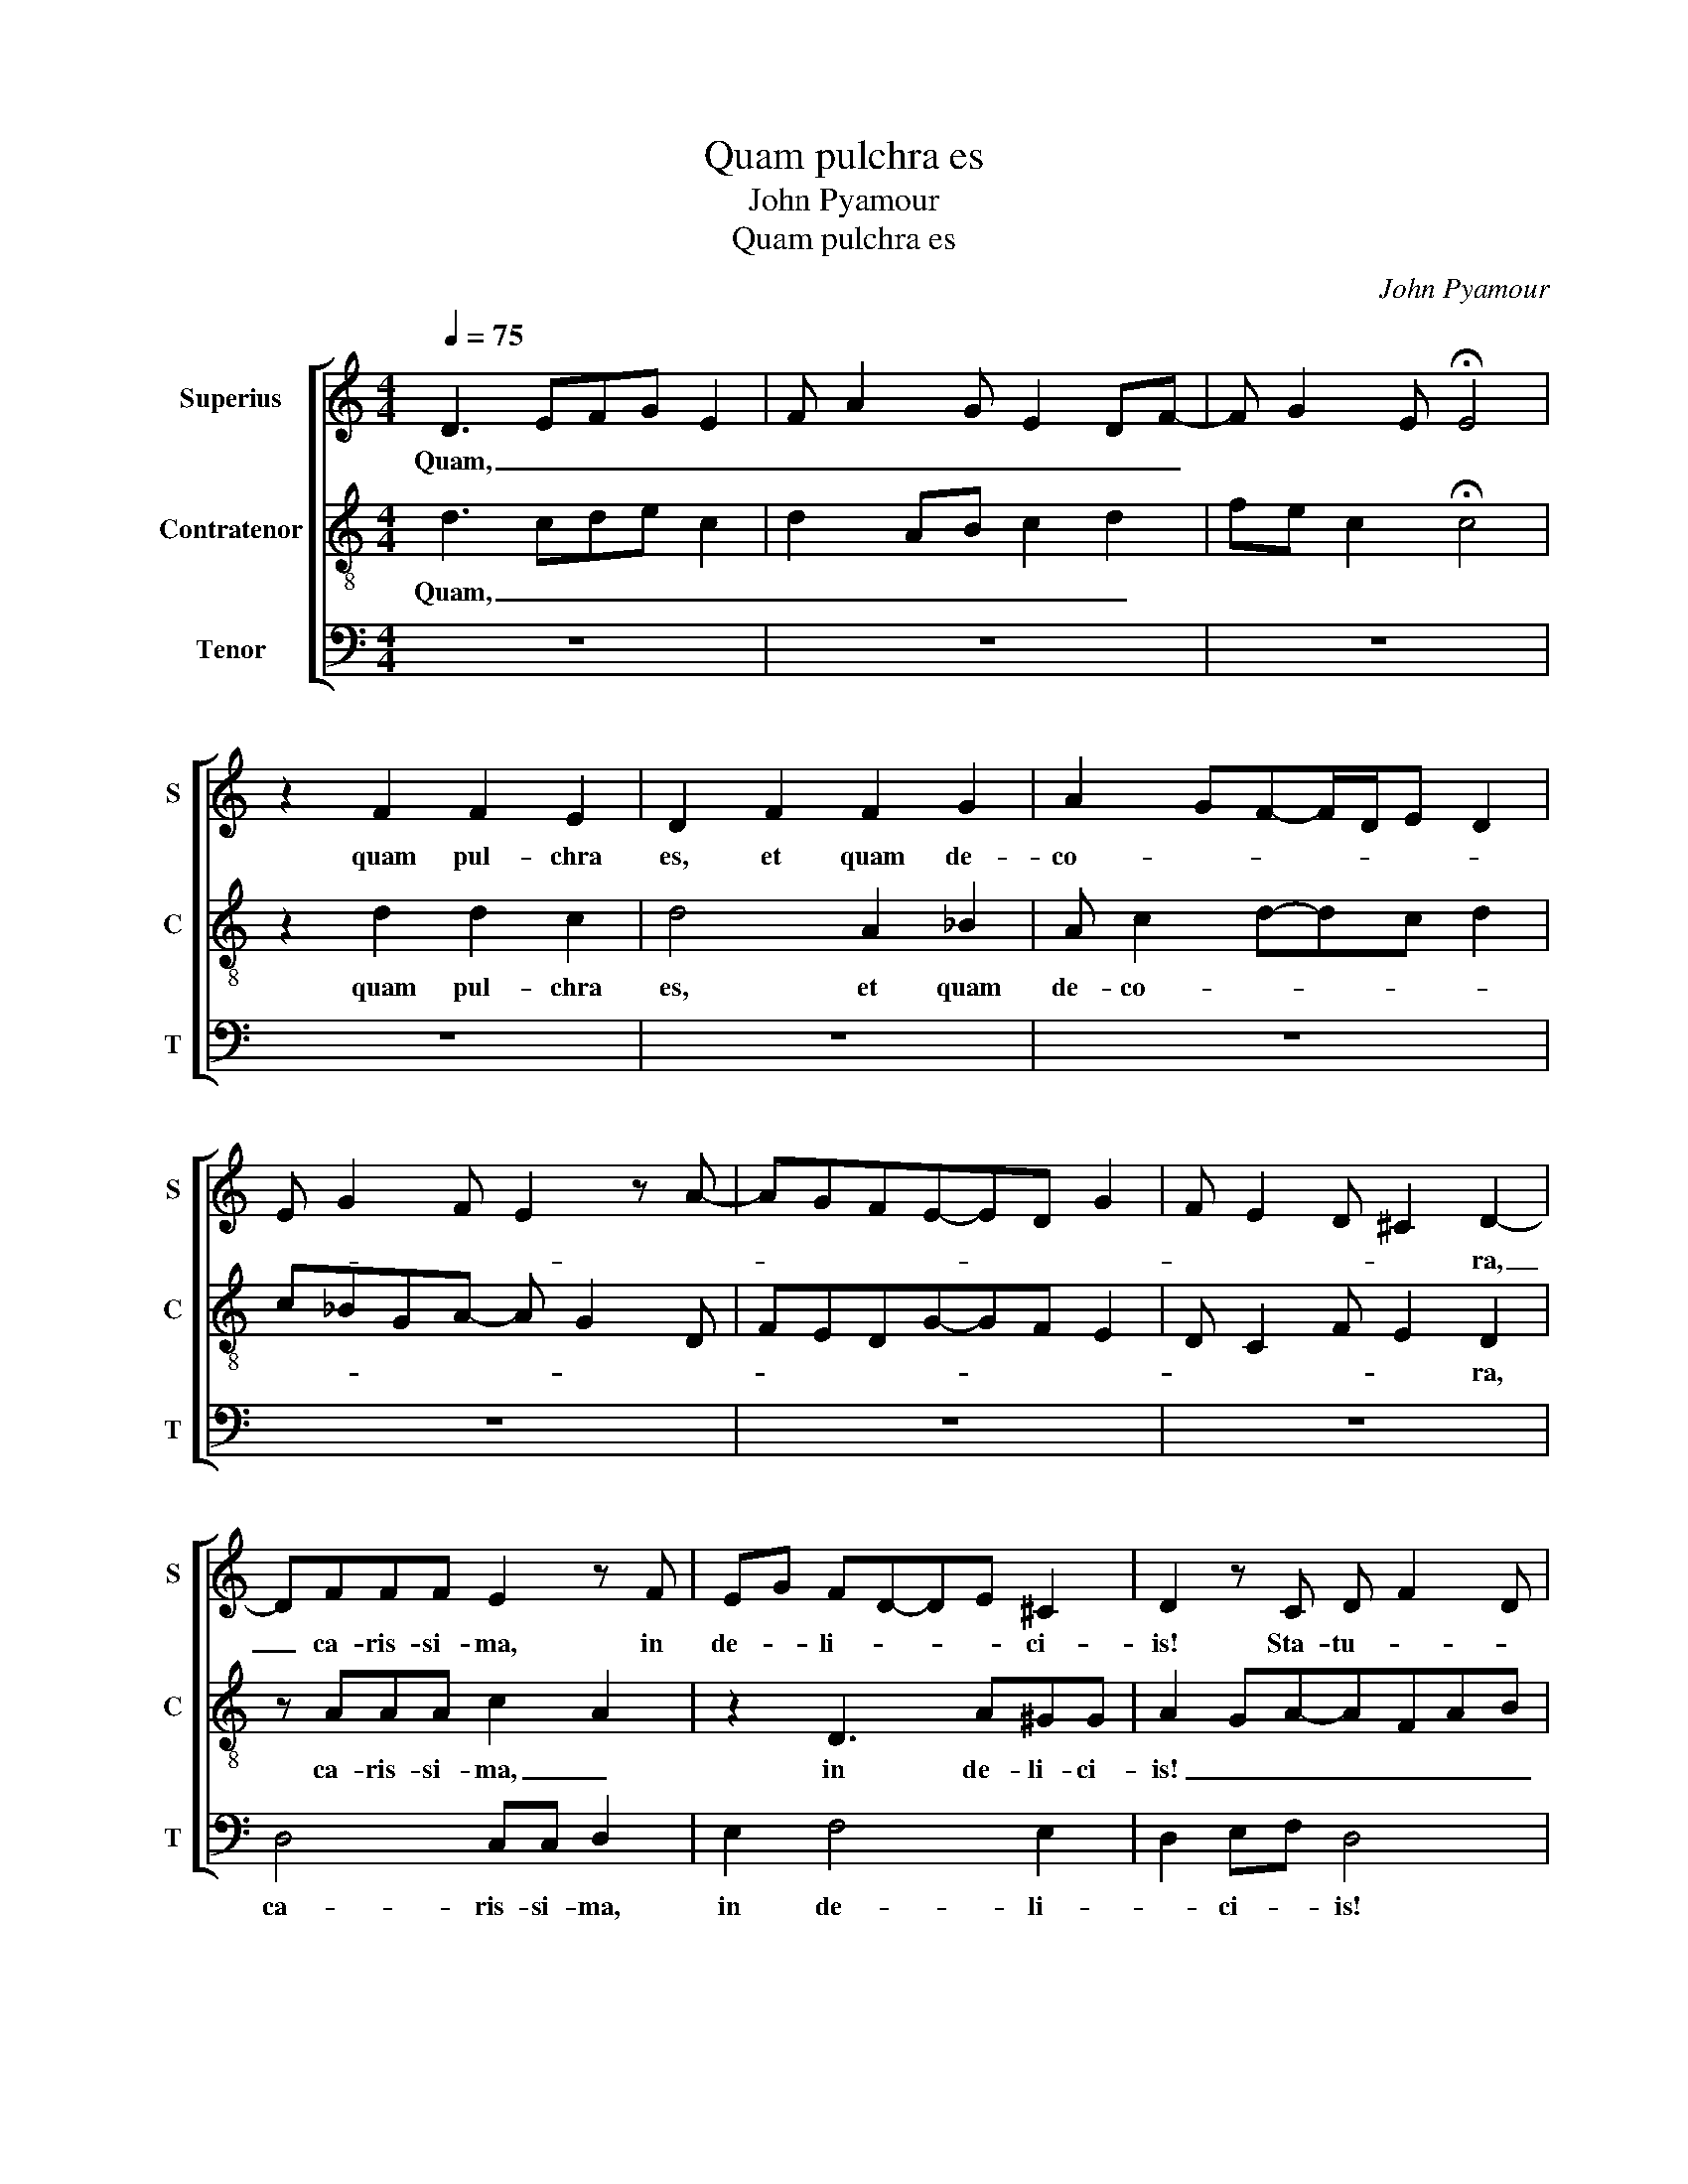 X:1
T:Quam pulchra es
T:John Pyamour
T:Quam pulchra es
C:John Pyamour
%%score [ 1 2 3 ]
L:1/8
Q:1/4=75
M:4/4
K:C
V:1 treble nm="Superius" snm="S"
V:2 treble-8 nm="Contratenor" snm="C"
V:3 bass nm="Tenor" snm="T"
V:1
 D3 EFG E2 | F A2 G E2 DF- | F G2 E !fermata!E4 | z2 F2 F2 E2 | D2 F2 F2 G2 | A2 GF-F/D/E D2 | %6
w: Quam, _ _ _ _|_ _ _ _ _ _||quam pul- chra|es, et quam de-|co- * * * * * *|
 E G2 F E2 z A- | AGFE-ED G2 | F E2 D ^C2 D2- | DFFF E2 z F | EG FD-DE ^C2 | D2 z C D F2 D | %12
w: ||* * * * ra,|_ ca- ris- si- ma, in|de- * li- * * * ci-|is! Sta- tu- * *|
 E2 F>ED/C/ C2 B, | C2 z2 E2 DD | F2 GA-AG E2 | DB, ^C2 D2 z2 | z4 z2 C2 | D F2 F D3 C- | %18
w: ra tu- * * * * *|a as- si- mi-|la- ta _ _ _ est|pal- * * mae,|et|u- * be- ra _|
 CA, _B,A,F,G, A,2 | z CDFzEDC | B,2 CC-C/D/EFE/F/ | GE D2 E2 z2 | C4 z FEG | FD C2 z EDF | %24
w: _ _ tu- * * * a|bo- * * * * *||* * * tris.|Ca- * * *|* * put tu- * *|
 ECB,C D2 A,2 | z8 | A,2 C2 E2 F2 | GAFF-FE F2 | z2 E6- | E2 GF ED C2 | z4 z D E2 | %31
w: * * * * um _||ut _ Car- *|me- * * * * * lus;|col-|* lum _ tu- * um|si- *|
 z A,CB,/C/DC/D<EC/ | C2 z FGE E2 | z F ED-DCDE | ^C2 DEFAG>F | E/D/ F2 E D^C/D/CB, | D2 z2 A4- | %37
w: |cut tur- * * ris|e- bur- * * * * *||* * * * ne- * * * *|a. Ve-|
 A4 G2 A2 | EF G2 A2 GG- | GEDEFGAG- | G^F G2 z2 D2 | A4 G2 F2 | E8 | z2 D2 FF E2 | %44
w: |||* * ni, di-|lec- te _|mi,|e- gre- di- a-|
 DF E/F/GF>D ^C2 | D2 CE-EDDC | A,_B,CD E2 DC- | C/A,/_B, A,2 EE E2 | E2 D2 ^C2 D2 | z2 E2 F A2 G | %50
w: mur _ in _ _ _ _ _|a- * * * * * *||* * * grum; vi- de- a-|mus si flo- res|fruc- tus par- tu-|
 EG F3 EDC | D2 E2 z2 C2- | C2 F4 E2- | ED DE ^C2 D2 | FG A2 G2 FG | A^F G2 z A2 F | z A2 G-GF DE | %57
w: ri- e- * * * *|runt, _ si|_ flo- ru-|* * e- * runt _|ma- * la pu- * *|ni- * ca; i- bi|da- bo _ _ ti- *|
 F4 z4 | C4 z4 | (3D3 E F2 (3:2:4E2 G2 FE | (3E2 C2 D2 (3E2 C3 A, | (3:2:4B,3 CDE (3:2:5D2 ^CCDB, | %62
w: bi|u-|be- * * ra _ _ _|me- * * * * *||
 D2 CE- E D2 G | F A2 GFEG>F | E/D/ D2 ^C D4- | D8 |] %66
w: a. Al- * * * *|le- * * * * * *|* * * lu- ia.|_|
V:2
 d3 cde c2 | d2 AB c2 d2 | fe c2 !fermata!c4 | z2 d2 d2 c2 | d4 A2 _B2 | A c2 d-dc d2 | %6
w: Quam, _ _ _ _|_ _ _ _ _||quam pul- chra|es, et quam|de- co- * * * *|
 c_BGA- A G2 D | FEDG-GF E2 | D C2 F E2 D2 | z AAA c2 A2 | z2 D3 A^GG | A2 GA-AFAB | c2 z A-AG FG | %13
w: ||* * * * ra,|ca- ris- si- ma, _|in de- li- ci-|is! _ _ _ _ _ _|_ Sta- * * tu- *|
 EA G2 z A Bd- | d d2 c de ^c2 | d2 z2 z2 AG | FD E2 D2 z A- | A2 _BA F2 G2 | F2 z2 z2 c2 | %19
w: ra tu- a as- si- *|* mi- * la- * ta|est pal- *|* * * mae, et|_ u- * be- ra|_ tu-|
 dc A2 z F G2 | ^F2 G4 z2 | z4 z2 C2 | z2 G2 A2 z E | DFE A- A G2 D | C2 z2 F4 | A3 G E2 DF- | %26
w: * * a bo- *|* tris.|Ca-||* * put tu- * * *|um ut|Car- * * me- *|
 F A2 c- c A2 d | c A2 F G2 F2 | c8 | G4 z2 z G | _BA FGA=B ^c2 | d2 z2 z2 G2- | GcBA c4 | %33
w: |* * * * lus;|col-|lum tu-|um _ si- * * * cut|_ tur-|* * * * ris|
 A2 GA-AGAB | ^G2 A2 z4 | z8 | A4 z4 | c4 _B2 Ac- | cd _B2 A c2 B | GA_Bc d c2 B | A2 G4 d2 | %41
w: e- bur- * * * * *|ne- a.||Ve-||||* ni, di-|
 f4 e2 d2 | c8 | z2 d2 dd c2 | d2 AGDF E2 | D F2 E G2 FA- | AGEFGA_BA- | AG A2 BB B2 | %48
w: lec- te _|mi,|e- gre- di- a-|mur in _ _ _ _|a- * * * * *||* * grum; vi- de- a-|
 B2 A2 ^G2 AB- | BA c2 A2 z2 | G2 A2 cBAG | A2 B2 G2 z2 | G2 A4 c2- | cB AG ^G2 A2- | %54
w: mus si flo- * *|* * res _|fruc- tus par- * tu- ri-|e- * runt,|si flo- ru-|* * e- * runt _|
 ABA c- ce dB | A2 G2 d4 | d2 z2 c2 B2 | d c2 AGA F2 | E2 z2 G4 | A2 AB c2 A2 | z G A2 G E2 F | %61
w: _ _ _ ma- * la pu- *|ni- ca; i-|bi da- bo|_ _ _ _ _ ti-|bi u-|be- ra _ _ _|me- * * * *|
 D2 z G A2 ^GG | AF G2 B A2 c | d>B c2 d2 Bc | B A2 ^G A4- | A8 |] %66
w: a. Al- * * le-|||* * lu- ia.|_|
V:3
 z8 | z8 | z8 | z8 | z8 | z8 | z8 | z8 | z8 | D,4 C,C, D,2 | E,2 F,4 E,2 | D,2 E,F, D,4 | %12
w: |||||||||ca- ris- si- ma,|in de- li-|* ci- * is!|
 z C, D,F,-F,E, D,E, | C,A,, _B,,2 A,,2 z2 | z8 | z2 E,2 D, F,2 E, | D,2 ^C,2 D,2 F,2- | %17
w: Sta- tu- * * * ra _|_ _ tu- a||est _ _ _|pal- * mae, et|
 F,2 D,F,- F,D, E,2 | F,2 G,F,-F,E, F,2- | F,6 z E, | D,2 C,4 D,E,- | E,G, F,2 E,4- | E,4 D,2 C,2 | %23
w: _ u- * * be- ra|_ tu- * * * a|_ bo-||* * * tris.|_ _ _|
 D,2 z A,, C,2 B,,2 | C,2 D,3 E, F,2- | F,D,F,E, ^C,2 D,2 | z8 | z8 | C,8 | E,4 G,F, E,2 | %30
w: * Ca- put _|tu- * * *|* * * * um _|||col-|* * * lum|
 G, F,2 E, F,2 z2 | D,2 E,2 F,2 E,2- | E,2 D,2 C,4 | D,2 E,F,-F,E,F,G, | E,2 D,C,D,F,E,G,- | %35
w: tu- * * um|si- * cut tur-|* * ris|e- bur- * * * * *||
 G, A,2 G,F,D, E,2 | D,8 | z8 | z8 | z8 | z8 | z8 | z8 | z8 | z8 | z8 | z8 | z4 E,E, G,2 | %48
w: * * * * * ne-|a.|||||||||||vi- de- a-|
 E,2 F,2 E,2 D,2- | D,2 C,2 D,2 E,2 | E,2 D, A,- A,G, F,E, | F,2 E,4 E,2- | E,2 D,4 C,2- | %53
w: mus si flo- res|_ _ fruc- *|tus _ par- * tu- ri- *|e- runt, si|_ flo- ru-|
 C,D, F,E, E,2 D,2 | z8 | z4 D,4 | D,2 E,2 F,2 G,2 | F,4 E,F, D,2 | E,8 | D,2 D,2 C,2 D,2 | %60
w: * * e- * runt _||i-|bi da- * *|bo ti- * *|bi|u- be- * ra|
 E,2 F,2 E,2 C,2 | D,2 E,2 F,2 E,2 | D,2 E,2 G,F, D,E, | D,2 F,E, D, G,2 A, | G,F, E,2 D,4- | %65
w: _ me- * *||a. _ Al- * le- *||* * lu- ia.|
 D,8 |] %66
w: _|

